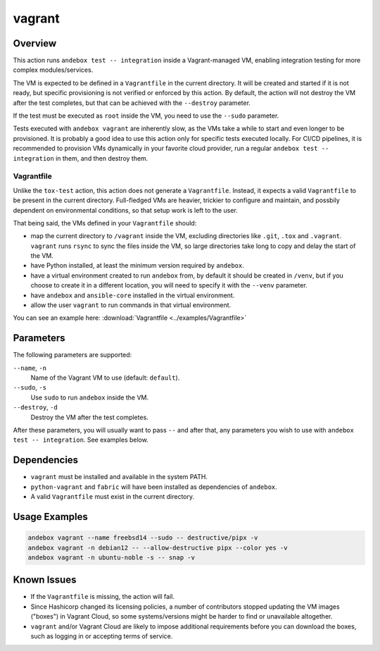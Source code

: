 vagrant
=======

Overview
--------
This action runs ``andebox test -- integration`` inside a Vagrant-managed VM,
enabling integration testing for more complex modules/services.

The VM is expected to be defined in a ``Vagrantfile`` in the current directory.
It will be created and started if it is not ready, but specific provisioning
is not verified or enforced by this action.
By default, the action will not destroy the VM after the test completes,
but that can be achieved with the ``--destroy`` parameter.

If the test must be executed as ``root`` inside the VM, you need to use the ``--sudo`` parameter.

Tests executed with ``andebox vagrant`` are inherently slow, as the VMs take a
while to start and even longer to be provisioned.
It is probably a good idea to use this action only for specific tests executed locally.
For CI/CD pipelines, it is recommended to provision VMs dynamically in your
favorite cloud provider, run a regular ``andebox test -- integration`` in them, and then destroy them.

Vagrantfile
^^^^^^^^^^^

Unlike the ``tox-test`` action, this action does not generate a ``Vagrantfile``.
Instead, it expects a valid ``Vagrantfile`` to be present in the current directory.
Full-fledged VMs are heavier, trickier to configure and maintain, and possbily
dependent on environmental conditions, so that setup work is left to the user.

That being said, the VMs defined in your ``Vagrantfile`` should:

- map the current directory to ``/vagrant`` inside the VM, excluding
  directories like ``.git``, ``.tox`` and ``.vagrant``. ``vagrant`` runs
  ``rsync`` to sync the files inside the VM, so large directories take long
  to copy and delay the start of the VM.
- have Python installed, at least the minimum version required by ``andebox``.
- have a virtual environment created to run ``andebox`` from, by default it
  should be created in ``/venv``, but if you choose to create it in a different
  location, you will need to specify it with the ``--venv`` parameter.
- have ``andebox`` and ``ansible-core`` installed in the virtual environment.
- allow the user ``vagrant`` to run commands in that virtual environment.

You can see an example here: :download:`Vagrantfile <../examples/Vagrantfile>`

Parameters
----------
The following parameters are supported:

``--name``, ``-n``
    Name of the Vagrant VM to use (default: ``default``).

``--sudo``, ``-s``
    Use ``sudo`` to run ``andebox`` inside the VM.

``--destroy``, ``-d``
    Destroy the VM after the test completes.

After these parameters, you will usually want to pass ``--`` and after that, any
parameters you wish to use with ``andebox test -- integration``. See examples below.

Dependencies
------------
- ``vagrant`` must be installed and available in the system PATH.
- ``python-vagrant`` and ``fabric`` will have been installed as dependencies of ``andebox``.
- A valid ``Vagrantfile`` must exist in the current directory.

Usage Examples
--------------
.. code-block:: shell

    andebox vagrant --name freebsd14 --sudo -- destructive/pipx -v
    andebox vagrant -n debian12 -- --allow-destructive pipx --color yes -v
    andebox vagrant -n ubuntu-noble -s -- snap -v

Known Issues
------------
- If the ``Vagrantfile`` is missing, the action will fail.
- Since Hashicorp changed its licensing policies, a number of contributors stopped
  updating the VM images ("boxes") in Vagrant Cloud, so some systems/versions
  might be harder to find or unavailable altogether.
- ``vagrant`` and/or Vagrant Cloud are likely to impose additional requirements
  before you can download the boxes, such as logging in or accepting terms of service.
